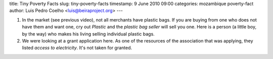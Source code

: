 title: Tiny Poverty Facts
slug: tiny-poverty-facts
timestamp: 9 June 2010 09:00
categories: mozambique poverty-fact
author: Luis Pedro Coelho <luis@beiraproject.org>
---

1. In the market (see previous video), not all merchants have plastic bags. If
   you are buying from one who does not have them and want one, cry out
   *Plastic* and the *plastic bag seller* will sell you one. Here is a person
   (a little boy, by the way) who makes his living selling individual plastic
   bags.

2. We were looking at a grant application here. As one of the resources of the
   association that was applying, they listed *access to electricity*. It's not
   taken for granted.

